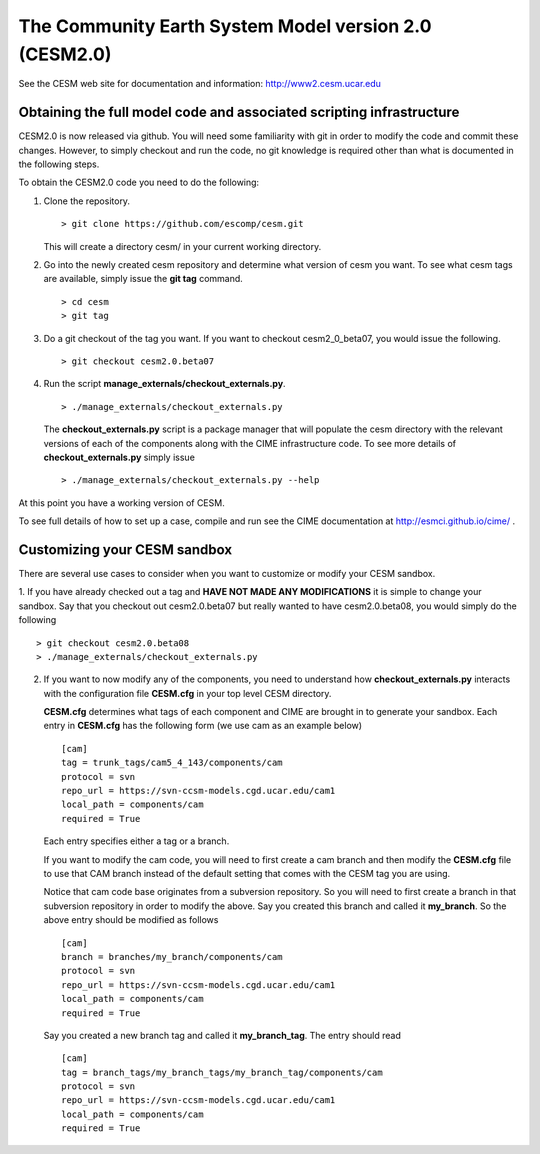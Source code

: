 ========================================================
 The Community Earth System Model version 2.0 (CESM2.0)
========================================================

See the CESM web site for documentation and information:
http://www2.cesm.ucar.edu

Obtaining the full model code and associated scripting infrastructure
=====================================================================

CESM2.0 is now released via github. You will need some familiarity with git in order
to modify the code and commit these changes. However, to simply checkout and run the
code, no git knowledge is required other than what is documented in the following steps.

To obtain the CESM2.0 code you need to do the following:

1. Clone the repository. ::

      > git clone https://github.com/escomp/cesm.git

   This will create a directory cesm/ in your current working directory.

2. Go into the newly created cesm repository and determine what version of cesm you want.
   To see what cesm tags are available, simply issue the **git tag** command. ::

      > cd cesm
      > git tag

3. Do a git checkout of the tag you want. If you want to checkout cesm2_0_beta07, you would issue the following. ::

      > git checkout cesm2.0.beta07

4. Run the script **manage_externals/checkout_externals.py**. ::

      > ./manage_externals/checkout_externals.py

   The **checkout_externals.py** script is a package manager that will populate the cesm directory with the
   relevant versions of each of the components along with the CIME infrastructure code. To see more details of
   **checkout_externals.py** simply issue ::

     > ./manage_externals/checkout_externals.py --help

At this point you have a working version of CESM.

To see full details of how to set up a case, compile and run see the CIME documentation at http://esmci.github.io/cime/ .

Customizing your CESM sandbox
=============================

There are several use cases to consider when you want to customize or modify your CESM sandbox.

1. If you have already checked out a tag and **HAVE NOT MADE ANY
MODIFICATIONS** it is simple to change your sandbox. Say that you
checkout out cesm2.0.beta07 but really wanted to have cesm2.0.beta08,
you would simply do the following ::

  > git checkout cesm2.0.beta08
  > ./manage_externals/checkout_externals.py

2. If you want to now modify any of the components, you need to
   understand how **checkout_externals.py** interacts with the
   configuration file **CESM.cfg** in your top level CESM directory.

   **CESM.cfg** determines what tags of each component and CIME are brought in to generate your sandbox.
   Each entry in **CESM.cfg** has the following form (we use cam as an example below) ::

     [cam]
     tag = trunk_tags/cam5_4_143/components/cam
     protocol = svn
     repo_url = https://svn-ccsm-models.cgd.ucar.edu/cam1
     local_path = components/cam
     required = True

   Each entry specifies either a tag or a branch.

   If you want to modify the cam code, you will need to first create a
   cam branch and then modify the **CESM.cfg** file to use that CAM
   branch instead of the default setting that comes with the CESM tag
   you are using.

   Notice that cam code base originates from a subversion repository. So you will need to first create a
   branch in that subversion repository in order to modify the above.
   Say you created this branch and called it **my_branch**. So the above entry should be modified as follows ::

     [cam]
     branch = branches/my_branch/components/cam
     protocol = svn
     repo_url = https://svn-ccsm-models.cgd.ucar.edu/cam1
     local_path = components/cam
     required = True

   Say you created a new branch tag and called it **my_branch_tag**. The entry should read ::

     [cam]
     tag = branch_tags/my_branch_tags/my_branch_tag/components/cam
     protocol = svn
     repo_url = https://svn-ccsm-models.cgd.ucar.edu/cam1
     local_path = components/cam
     required = True
